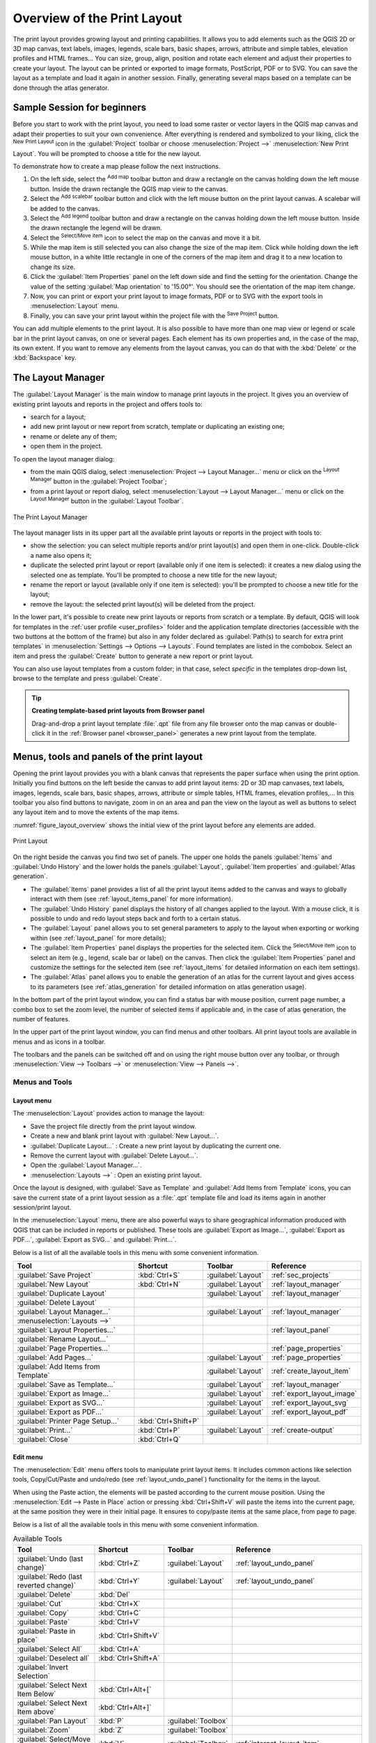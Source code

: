 .. _overview_layout:

******************************
 Overview of the Print Layout
******************************

.. only:: html

   .. contents::
      :local:

The print layout provides growing layout and printing capabilities.
It allows you to add elements such as the QGIS 2D or 3D map canvas, text labels, images, legends,
scale bars, basic shapes, arrows, attribute and simple tables, elevation profiles and HTML frames...
You can size, group, align, position and rotate each element
and adjust their properties to create your layout.
The layout can be printed or exported to image formats, PostScript, PDF or to SVG.
You can save the layout as a template and load it again in another session.
Finally, generating several maps based on a template can be done through the atlas generator.


.. index:: Layout template, Map template

Sample Session for beginners
============================

Before you start to work with the print layout, you need to load some raster
or vector layers in the QGIS map canvas and adapt their properties to suit your
own convenience. After everything is rendered and symbolized to your liking,
click the |newLayout| :sup:`New Print Layout` icon in the :guilabel:`Project` toolbar
or choose :menuselection:`Project -->` |newLayout| :menuselection:`New Print Layout`.
You will be prompted to choose a title for the new layout.


To demonstrate how to create a map please follow the next instructions.

#. On the left side, select the |addMap| :sup:`Add map` toolbar button
   and draw a rectangle on the canvas holding down the left mouse button.
   Inside the drawn rectangle the QGIS map view to the canvas.
#. Select the |scaleBar| :sup:`Add scalebar` toolbar button
   and click with the left mouse button on the print layout canvas.
   A scalebar will be
   added to the canvas.
#. Select the |addLegend| :sup:`Add legend` toolbar button
   and draw a rectangle on the canvas holding down the left mouse button.
   Inside the drawn rectangle the legend will be drawn.
#. Select the |select| :sup:`Select/Move item` icon to select the map
   on the canvas and move it a bit.
#. While the map item is still selected you can also change the size of the map item.
   Click while holding down the left mouse button, in a white little
   rectangle in one of the corners of the map item and drag it to a new location
   to change its size.
#. Click the :guilabel:`Item Properties` panel on the left down side
   and find the setting for the orientation.
   Change the value of the setting :guilabel:`Map orientation` to '15.00°'.
   You should see the orientation of the map item change.
#. Now, you can print or export your print layout to image formats, PDF
   or to SVG with the export tools in :menuselection:`Layout` menu.
#. Finally, you can save your print layout within the project file
   with the |fileSave| :sup:`Save Project` button.


You can add multiple elements to the print layout.
It is also possible to have more than one map view or legend or scale bar
in the print layout canvas, on one or several pages.
Each element has its own properties and, in the case of the map, its own extent.
If you want to remove any elements from the layout canvas,
you can do that with the :kbd:`Delete` or the :kbd:`Backspace` key.


.. index:: Layout manager
.. _layout_manager:

The Layout Manager
==================

The :guilabel:`Layout Manager` is the main window to manage print layouts in the project.
It gives you an overview of existing print layouts and reports in the project
and offers tools to:

* search for a layout;
* add new print layout or new report from scratch, template
  or duplicating an existing one;
* rename or delete any of them;
* open them in the project.

To open the layout manager dialog:

* from the main QGIS dialog, select :menuselection:`Project --> Layout Manager...` menu
  or click on the |layoutManager| :sup:`Layout Manager` button in the :guilabel:`Project Toolbar`;
* from a print layout or report dialog, select :menuselection:`Layout --> Layout Manager...` menu
  or click on the |layoutManager| :sup:`Layout Manager` button in the :guilabel:`Layout Toolbar`.


.. _figure_layout_manager:

.. figure:: img/print_composer_manager.png
   :align: center

   The Print Layout Manager


The layout manager lists in its upper part all the available print layouts
or reports in the project with tools to:

* show the selection: you can select multiple reports and/or print layout(s)
  and open them in one-click.
  Double-click a name also opens it;
* duplicate the selected print layout or report (available only if one item is selected):
  it creates a new dialog using the selected one as template.
  You'll be prompted to choose a new title for the new layout;
* rename the report or layout (available only if one item is selected):
  you'll be prompted to choose a new title for the layout;
* remove the layout: the selected print layout(s) will be deleted from the project.

In the lower part, it's possible to create new print layouts or reports from scratch or a template.
By default, QGIS will look for templates in the :ref:`user profile <user_profiles>` folder
and the application template directories (accessible with the two buttons at the bottom of the frame)
but also in any folder declared as :guilabel:`Path(s) to search for extra print templates`
in :menuselection:`Settings --> Options --> Layouts`.
Found templates are listed in the combobox.
Select an item and press the :guilabel:`Create` button
to generate a new report or print layout.

You can also use layout templates from a custom folder;
in that case, select *specific* in the templates drop-down list,
browse to the template and press :guilabel:`Create`.

.. tip:: **Creating template-based print layouts from Browser panel**

  Drag-and-drop a print layout template :file:`.qpt` file from any file browser
  onto the map canvas or double-click it in the :ref:`Browser panel <browser_panel>`
  generates a new print layout from the template.


.. _print_composer_menus:

Menus, tools and panels of the print layout
=============================================

Opening the print layout provides you with a blank canvas
that represents the paper surface when using the print option.
Initially you find buttons on the left beside the canvas to add print layout items:
2D or 3D map canvases, text labels, images, legends, scale bars, basic shapes,
arrows, attribute or simple tables, HTML frames, elevation profiles,...
In this toolbar you also find buttons to navigate,
zoom in on an area and pan the view on the layout
as well as buttons to select any layout item and to move the extents of the map items.


:numref:`figure_layout_overview` shows the initial view of the print layout
before any elements are added.

.. _figure_layout_overview:

.. figure:: img/print_composer_blank.png
   :align: center
   :width: 100%

   Print Layout


On the right beside the canvas you find two set of panels.
The upper one holds the panels :guilabel:`Items` and :guilabel:`Undo History`
and the lower holds the panels :guilabel:`Layout`, :guilabel:`Item properties`
and :guilabel:`Atlas generation`.

* The :guilabel:`Items` panel provides a list of all the print layout items
  added to the canvas and ways to globally interact with them
  (see :ref:`layout_items_panel` for more information).
* The :guilabel:`Undo History` panel displays the history of all changes applied to the layout.
  With a mouse click, it is possible to undo and redo layout steps
  back and forth to a certain status.
* The :guilabel:`Layout` panel allows you to set general parameters to apply
  to the layout when exporting or working within (see :ref:`layout_panel` for more
  details);
* The :guilabel:`Item Properties` panel displays the properties for the selected
  item.
  Click the |select| :sup:`Select/Move item` icon to select an item
  (e.g., legend, scale bar or label) on the canvas.
  Then click the :guilabel:`Item Properties` panel and customize the settings for the selected item
  (see :ref:`layout_items` for detailed information on each item settings).
* The :guilabel:`Atlas` panel allows you to enable the generation of an atlas
  for the current layout and gives access to its parameters
  (see :ref:`atlas_generation` for detailed information on atlas generation usage).


In the bottom part of the print layout window, you can find a status bar
with mouse position, current page number, a combo box to set the zoom level,
the number of selected items if applicable and, in the case of atlas generation, the number of features.

In the upper part of the print layout window, you can find menus and other toolbars.
All print layout tools are available in menus and as icons in a toolbar.

The toolbars and the panels can be switched off and on
using the right mouse button over any toolbar,
or through :menuselection:`View --> Toolbars -->` or :menuselection:`View --> Panels -->`.


.. index::
   single: Print layout; Tools

.. _layout_tools:

Menus and Tools
---------------

Layout menu
...........

The :menuselection:`Layout` provides action to manage the layout:

* Save the project file directly from the print layout window.
* Create a new and blank print layout with |newLayout| :guilabel:`New Layout...`.
* |duplicateLayout| :guilabel:`Duplicate Layout...` : Create a new print layout
  by duplicating the current one.
* Remove the current layout with |deleteSelected| :guilabel:`Delete Layout...`.
* Open the |layoutManager| :guilabel:`Layout Manager...`.
* :menuselection:`Layouts -->` : Open an existing print layout.

Once the layout is designed, with |fileSaveAs| :guilabel:`Save as Template`
and |fileOpen| :guilabel:`Add Items from Template` icons, you can save
the current state of a print layout session as a :file:`.qpt` template file
and load its items again in another session/print layout.

In the :menuselection:`Layout` menu, there are also powerful ways
to share geographical information produced with QGIS
that can be included in reports or published.
These tools are |saveMapAsImage| :guilabel:`Export as Image...`,
|saveAsPDF| :guilabel:`Export as PDF...`, |saveAsSVG| :guilabel:`Export as SVG...`
and |filePrint| :guilabel:`Print...`.

Below is a list of all the available tools in this menu
with some convenient information.

================================================= ========================== ========================== =====================================
 Tool                                              Shortcut                   Toolbar                    Reference
================================================= ========================== ========================== =====================================
 |fileSave| :guilabel:`Save Project`               :kbd:`Ctrl+S`              :guilabel:`Layout`         :ref:`sec_projects`
 |newLayout| :guilabel:`New Layout`                :kbd:`Ctrl+N`              :guilabel:`Layout`         :ref:`layout_manager`
 |duplicateLayout| :guilabel:`Duplicate Layout`                               :guilabel:`Layout`         :ref:`layout_manager`
 |deleteSelected| :guilabel:`Delete Layout`
 |layoutManager| :guilabel:`Layout Manager...`                                :guilabel:`Layout`         :ref:`layout_manager`
 :menuselection:`Layouts -->`
 :guilabel:`Layout Properties...`                                                                        :ref:`layout_panel`
 :guilabel:`Rename Layout...`
 :guilabel:`Page Properties...`                                                                          :ref:`page_properties`
 |newPage| :guilabel:`Add Pages...`                                           :guilabel:`Layout`         :ref:`page_properties`
 |fileOpen| :guilabel:`Add Items from Template`                               :guilabel:`Layout`         :ref:`create_layout_item`
 |fileSaveAs| :guilabel:`Save as Template...`                                 :guilabel:`Layout`         :ref:`layout_manager`
 |saveMapAsImage| :guilabel:`Export as Image...`                              :guilabel:`Layout`         :ref:`export_layout_image`
 |saveAsSVG| :guilabel:`Export as SVG...`                                     :guilabel:`Layout`         :ref:`export_layout_svg`
 |saveAsPDF| :guilabel:`Export as PDF...`                                     :guilabel:`Layout`         :ref:`export_layout_pdf`
 :guilabel:`Printer Page Setup...`                 :kbd:`Ctrl+Shift+P`
 |filePrint| :guilabel:`Print...`                  :kbd:`Ctrl+P`              :guilabel:`Layout`         :ref:`create-output`
 :guilabel:`Close`                                 :kbd:`Ctrl+Q`
================================================= ========================== ========================== =====================================

Edit menu
.........

The :menuselection:`Edit` menu offers tools to manipulate print layout items.
It includes common actions like selection tools, Copy/Cut/Paste and undo/redo
(see :ref:`layout_undo_panel`) functionality for the items in the layout.

When using the Paste action, the elements will be pasted according to the current mouse position.
Using the :menuselection:`Edit --> Paste in Place` action
or pressing :kbd:`Ctrl+Shift+V` will paste the items into the current page,
at the same position they were in their initial page.
It ensures to copy/paste items at the same place, from page to page.

Below is a list of all the available tools in this menu
with some convenient information.

.. csv-table:: Available Tools
   :header: "Tool", "Shortcut", "Toolbar", "Reference"
   :widths: 30, 17, 10, 33

   "|undo| :guilabel:`Undo (last change)`", ":kbd:`Ctrl+Z`", ":guilabel:`Layout`", ":ref:`layout_undo_panel`"
   "|redo| :guilabel:`Redo (last reverted change)`", ":kbd:`Ctrl+Y`", ":guilabel:`Layout`", ":ref:`layout_undo_panel`"
   "|deleteSelected| :guilabel:`Delete`", ":kbd:`Del`"
   "|editCut| :guilabel:`Cut`", ":kbd:`Ctrl+X`"
   "|editCopy| :guilabel:`Copy`", ":kbd:`Ctrl+C`"
   "|editPaste| :guilabel:`Paste`", ":kbd:`Ctrl+V`"
   ":guilabel:`Paste in place`", ":kbd:`Ctrl+Shift+V`"
   "|selectAll| :guilabel:`Select All`", ":kbd:`Ctrl+A`"
   "|deselectAll| :guilabel:`Deselect all`", ":kbd:`Ctrl+Shift+A`"
   "|invertSelection| :guilabel:`Invert Selection`"
   ":guilabel:`Select Next Item Below`", ":kbd:`Ctrl+Alt+[`"
   ":guilabel:`Select Next Item above`", ":kbd:`Ctrl+Alt+]`"
   "|pan| :guilabel:`Pan Layout`", ":kbd:`P`", ":guilabel:`Toolbox`"
   "|zoomToArea| :guilabel:`Zoom`", ":kbd:`Z`", ":guilabel:`Toolbox`"
   "|select| :guilabel:`Select/Move Item`", ":kbd:`V`", ":guilabel:`Toolbox`", ":ref:`interact_layout_item`"
   "|moveItemContent| :guilabel:`Move Content`", ":kbd:`C`", ":guilabel:`Toolbox`", ":ref:`layout_map_item`"
   "|editNodesShape| :guilabel:`Edit Nodes Item`", "", ":guilabel:`Toolbox`", ":ref:`layout_node_based_shape_item`"


View menu
.........

The :menuselection:`View` menu  gives access to navigation tools
and helps to configure general behavior of the print layout.
Beside the common zoom tools, you have means to:

* |refresh| :sup:`Refresh view` (if you find the view in an inconsistent state);
* enable a :ref:`grid <grid_guides>` you could snap items to when moving or creating them.
  Grids setting is done in :menuselection:`Settings --> Layout Options...`
  or in the :ref:`Layout Panel <layout_panel>`;
* enable :ref:`guides <grid_guides>` you could snap items to when moving or creating them.
  Guides are red lines that you can create by clicking in the ruler
  (above or at the left side of the layout) and drag and drop to the desired location;
* :guilabel:`Smart Guides`: uses other layout items as guides to dynamically snap to
  as you move or reshape an item;
* :guilabel:`Clear Guides` to remove all current guides;
* :guilabel:`Show Bounding box` around the items to better identify your selection;
* :guilabel:`Show Rules` around the layout;
* :guilabel:`Show Pages` or set up pages to transparent.
  Often layout is used to create non-print layouts, e.g. for inclusion in presentations or other documents,
  and it's desirable to export the composition using a totally transparent background.
  It's sometimes referred to as "infinite canvas" in other editing packages.

In the print layout, you can change the zoom level using the mouse wheel
or the slider and combo box in the status bar.
If you need to switch to pan mode while working in the layout area,
you can hold the :kbd:`Spacebar` or the mouse wheel.
With :kbd:`Ctrl+Spacebar`, you can temporarily switch to Zoom In mode,
and with :kbd:`Ctrl+Alt+Spacebar`, to Zoom Out mode.

Panels and toolbars can be enabled from the :menuselection:`View -->` menu.
To maximise the space available to interact with a composition
you can check the |checkbox| :menuselection:`View --> Toggle Panel Visibility` option
or press :kbd:`Ctrl+Tab`;
all panels are hidden and only previously visible panels are restored when unchecked.

It's also possible to switch to a full screen mode to have more space to interact with
by pressing :kbd:`F11` or using :menuselection:`View -->` |checkbox| :guilabel:`Toggle Full Screen`.

================================================= ========================== ========================== =====================================
 Tool                                              Shortcut                   Toolbar                    Reference
================================================= ========================== ========================== =====================================
 |refresh| :guilabel:`Refresh`                     :kbd:`F5`                  :guilabel:`Navigation`
 :menuselection:`Preview -->`
 |zoomIn| :guilabel:`Zoom In`                      :kbd:`Ctrl++`              :guilabel:`Navigation`
 |zoomOut| :guilabel:`Zoom Out`                    :kbd:`Ctrl+-`              :guilabel:`Navigation`
 |zoomActual| :guilabel:`Zoom to 100%`             :kbd:`Ctrl+1`              :guilabel:`Navigation`
 |zoomFullExtent| :guilabel:`Zoom Full`            :kbd:`Ctrl+0`              :guilabel:`Navigation`
 :guilabel:`Zoom to Width`
 |vectorGrid| :guilabel:`Show Grid`                :kbd:`Ctrl+'`                                         :ref:`grid_guides`
 |unchecked| :guilabel:`Snap to Grid`              :kbd:`Ctrl+Shift+'`                                   :ref:`grid_guides`
 |checkbox| :guilabel:`Show Guides`                :kbd:`Ctrl+;`                                         :ref:`grid_guides`
 |checkbox| :guilabel:`Snap to Guides`             :kbd:`Ctrl+Shift+;`                                   :ref:`grid_guides`
 |checkbox| :guilabel:`Smart Guides`               :kbd:`Ctrl+Alt+;`
 :guilabel:`Manage Guides...`                      \                          \                          :ref:`layout_guides_panel`
 :guilabel:`Clear Guides`                          \                          \                          :ref:`layout_guides_panel`
 |checkbox| :guilabel:`Show Rulers`                :kbd:`Ctrl+R`
 |checkbox| :guilabel:`Show Bounding Boxes`        :kbd:`Ctrl+Shift+B`
 |checkbox| :guilabel:`Show Pages`
 :menuselection:`Toolbars -->`                      \                         \                          :ref:`sec_panels_and_toolbars`
 :menuselection:`Panels -->`                        \                         \                          :ref:`sec_panels_and_toolbars`
 |unchecked| :guilabel:`Toggle Full Screen`        :kbd:`F11`                 \                          :ref:`view_menu`
 |unchecked| :guilabel:`Toggle Panel Visibility`   :kbd:`Ctrl+Tab`            \                          :ref:`view_menu`
================================================= ========================== ========================== =====================================

Items menu
..........

The :menuselection:`Items` helps you configure items' position in the layout
and the relations between them (see :ref:`interact_layout_item`).

================================================= ========================== ========================== ==========================
 Tool                                              Shortcut                   Toolbar                    Reference
================================================= ========================== ========================== ==========================
 |groupItems| :guilabel:`Group`                    :kbd:`Ctrl+G`              :guilabel:`Actions`        :ref:`group_items`
 |ungroupItems| :guilabel:`Ungroup`                :kbd:`Ctrl+Shift+G`        :guilabel:`Actions`        :ref:`group_items`
 |raiseItems| :guilabel:`Raise`                    :kbd:`Ctrl+]`              :guilabel:`Actions`        :ref:`align_items`
 |lowerItems| :guilabel:`Lower`                    :kbd:`Ctrl+[`              :guilabel:`Actions`        :ref:`align_items`
 |moveItemsToTop| :guilabel:`Bring to Front`       :kbd:`Ctrl+Shift+]`        :guilabel:`Actions`        :ref:`align_items`
 |moveItemsToBottom| :guilabel:`Send to Back`      :kbd:`Ctrl+Shift+[`        :guilabel:`Actions`        :ref:`align_items`
 |locked| :guilabel:`Lock Selected Items`          :kbd:`Ctrl+L`              :guilabel:`Actions`        :ref:`lock_items`
 |unlocked| :guilabel:`Unlock All`                 :kbd:`Ctrl+Shift+L`        :guilabel:`Actions`        :ref:`lock_items`
 :menuselection:`Align Items -->`                                             :guilabel:`Actions`        :ref:`align_items`
 :menuselection:`Distribute Items -->`                                        :guilabel:`Actions`        :ref:`move_resize`
 :menuselection:`Resize -->`                                                  :guilabel:`Actions`        :ref:`move_resize`
================================================= ========================== ========================== ==========================

Add Item menu
.............

These are tools to create layout items. 
Each of them is deeply described in :ref:`layout_items` chapter.

========================================================= ======================== =====================================
 Tool                                                      Toolbar                    Reference
========================================================= ======================== =====================================
 |addMap| :guilabel:`Add Map`                              :guilabel:`Toolbox`        :ref:`layout_map_item`
 |add3DMap| :guilabel:`Add 3D Map`                         :guilabel:`Toolbox`        :ref:`layout_map3d_item`
 |addImage| :guilabel:`Add Picture`                        :guilabel:`Toolbox`        :ref:`layout_picture_item`
 |label| :guilabel:`Add Label`                             :guilabel:`Toolbox`        :ref:`layout_label_item`
 :menuselection:`Add Dynamic Text -->`                                                :ref:`The Label Item <layout_label_main_properties>`
 |addLegend| :guilabel:`Add Legend`                        :guilabel:`Toolbox`        :ref:`layout_legend_item`
 |scaleBar| :guilabel:`Add Scale Bar`                      :guilabel:`Toolbox`        :ref:`layout_scalebar_item`
 |northArrow| :guilabel:`Add North Arrow`                  :guilabel:`Toolbox`        :ref:`layout_northarrow_item`
 |addBasicShape| :menuselection:`Add Shape -->`            :guilabel:`Toolbox`        :ref:`layout_basic_shape_item`
 |addBasicRectangle| :menuselection:`--> Add Rectangle`    :guilabel:`Toolbox`        :ref:`layout_basic_shape_item`
 |addBasicCircle| :menuselection:`--> Add Ellipse`         :guilabel:`Toolbox`        :ref:`layout_basic_shape_item`
 |addBasicTriangle| :menuselection:`--> Add Triangle`      :guilabel:`Toolbox`        :ref:`layout_basic_shape_item`
 |addMarker| :guilabel:`Add Marker`                        :guilabel:`Toolbox`        :ref:`layout_marker_item`
 |addArrow| :guilabel:`Add Arrow`                          :guilabel:`Toolbox`        :ref:`layout_arrow_item`
 |addNodesShape| :menuselection:`Add Node Item -->`        :guilabel:`Toolbox`        :ref:`layout_node_based_shape_item`
 |addPolygon| :menuselection:`--> Add Polygon`             :guilabel:`Toolbox`        :ref:`layout_node_based_shape_item`
 |addPolyline| :menuselection:`--> Add Polyline`           :guilabel:`Toolbox`        :ref:`layout_node_based_shape_item`
 |addHtml| :guilabel:`Add HTML`                            :guilabel:`Toolbox`        :ref:`layout_html_item`
 |addTable| :guilabel:`Add Attribute Table`                :guilabel:`Toolbox`        :ref:`layout_attribute_table_item`
 |addManualTable| :guilabel:`Add Fixed Table`              :guilabel:`Toolbox`        :ref:`layout_fixed_table_item`
 |elevationProfile| :guilabel:`Add Elevation Profile`      :guilabel:`Toolbox`        :ref:`layout_elevation_profile_item`
========================================================= ======================== =====================================


Atlas menu
..........

======================================================== ========================== ========================== =====================================
 Tool                                                     Shortcut                   Toolbar                    Reference
======================================================== ========================== ========================== =====================================
 |atlas| :guilabel:`Preview Atlas`                        :kbd:`Ctrl+ALt+/`          :guilabel:`Atlas`          :ref:`atlas_preview`
 |atlasFirst| :guilabel:`First Feature`                   :kbd:`Ctrl+<`              :guilabel:`Atlas`          :ref:`atlas_preview`
 |atlasPrev| :guilabel:`Previous Feature`                 :kbd:`Ctrl+,`              :guilabel:`Atlas`          :ref:`atlas_preview`
 |atlasNext| :guilabel:`Next Feature`                     :kbd:`Ctrl+.`              :guilabel:`Atlas`          :ref:`atlas_preview`
 |atlasLast| :guilabel:`Last feature`                     :kbd:`Ctrl+>`              :guilabel:`Atlas`          :ref:`atlas_preview`
 |filePrint| :guilabel:`Print Atlas...`                                              :guilabel:`Atlas`          :ref:`atlas_preview`
 |saveMapAsImage| :guilabel:`Export Atlas as Images...`                              :guilabel:`Atlas`          :ref:`atlas_preview`
 |saveAsSVG| :guilabel:`Export Atlas as SVG...`                                      :guilabel:`Atlas`          :ref:`atlas_preview`
 |saveAsPDF| :guilabel:`Export Atlas as PDF...`                                      :guilabel:`Atlas`          :ref:`atlas_preview`
 |atlasSettings| :guilabel:`Atlas Settings`                                          :guilabel:`Atlas`          :ref:`atlas_generation`
======================================================== ========================== ========================== =====================================


Settings Menu
.............

The :menuselection:`Settings --> Layout Options...` menu is a shortcut
to :menuselection:`Settings --> Options --> Layouts` menu of QGIS main canvas.
Here, you can set some options that will be used as default on any new print layout:

* :guilabel:`Layout defaults` let you specify the default font to use;
* With :guilabel:`Grid appearance`, you can set the grid style and its color.
  There are three types of grid: **Dots**, **Solid** lines and **Crosses**;
* :guilabel:`Grid and guide defaults` defines spacing, offset and tolerance of the grid
  (see :ref:`grid_guides` for more details);
* :guilabel:`Layout Paths`: to manage list of custom paths to search print templates.

The :menuselection:`Settings --> Keyboard Shortcuts...` menu allows you
to use the :ref:`shortcuts manager <shortcuts>` in the print layout interface.

Contextual menus
................

Depending on where you right-click in the print layout dialog,
you open a contextual menu with various features:

* Right-click on the menu bar or any toolbar and you get the list of layout
  panels and toolbars you can enable or disable in one-click.
* Right-click over a ruler and you can |checkbox| :guilabel:`Show Guides`,
  |checkbox| :guilabel:`Snap to Guides`, :guilabel:`Manage Guides...`
  opening the :ref:`Guides panel <layout_guides_panel>` or :guilabel:`Clear Guides`.
  It's also possible to hide the rulers.
* Right-click in the print layout canvas and:

  * You'll be able to :guilabel:`Undo` and :guilabel:`Redo` recent changes,
    or :guilabel:`Paste` any copied item (only available if no item is selected).
  * If you click over a page, you can additionally access the current :ref:`Page Properties <page_properties>` panel
    or :guilabel:`Remove Page`.
  * If you click on a selected item then you can cut or copy it
    as well as open the :ref:`Item Properties <layout_item_options>` panel.
  * If more than one item are selected, then you can either group them and/or
    ungroup if at least one group is already in the selection.
* Right-click inside a text box or spinbox widget of any layout panel
  provides edit options to manipulate its content.


.. _layout_panel:

The Layout Panel
-----------------

In the :guilabel:`Layout` panel, you can define the global settings of your print layout.

.. _figure_composition:

.. figure:: img/composition_settings.png
   :align: center

   Layout Settings in the Print Layout

.. _reference_map:

General settings
................

In a print layout, you can use more than one map item.
The :guilabel:`Reference map` represents the map item to use as the layout's master map.
It's assigned as long as there's a map item in the layout.
The layout will use this map in any of their properties and variables calculating units or scale.
This includes exporting the print layout to georeferenced formats.

Moreover, new layout items such as scale bar, legend or north arrow
have by default their settings (orientation, displayed layers, scale, ...)
bound to the map item they are drawn over,
and fall back to the reference map if there is no overlapping map.

.. _grid_guides:

Guides and Grid
...............

You can put some reference marks on your paper sheet to help you accurately place some items.
These marks can be:

* simple horizontal or vertical lines (called **Guides**) put at the position you want
  (see :ref:`layout_guides_panel` for guides creation).
* or regular **Grid**: a network of horizontal and vertical lines
  superimposed over the layout.

Settings like :guilabel:`Grid spacing` or :guilabel:`Grid offset` can be adjusted in this group
as well as the :guilabel:`Snap tolerance` to use for items.
The tolerance is the maximum distance below which the mouse cursor is snapped to a grid or a guide,
while moving, resizing or creating an item.

Whether grid or guides should be shown is set in :menuselection:`View` menu.
There, you can also decide if they might be used to snap layout items.
When both a grid line and a guide line are within tolerance of a point,
guides will always take precedence - since they have been manually set
(hence, assumption that they have been explicitly placed at highly desirable snapping locations,
and should be selected over the general grid).

.. note::

  In the :menuselection:`Settings --> Layout Options` menu,
  you can also set the grid and guides parameters exposed above.
  However, these options will only apply as defaults to new print layouts.

.. _layout_export_settings:

Export settings
...............

You can define a resolution to use for all exported maps in :guilabel:`Export resolution`.
This setting can then be overridden each time you export a map.

Because of some advanced rendering options (:ref:`blending mode <blend-modes>`,
:ref:`effects <draw_effects>`...), a layout item may need rasterization
in order to be exported correctly.
QGIS will individually rasterize it without forcing every other item to also be rasterized.
This allows printing or saving as PostScript or PDF to keep items as much as possible as vectors,
e.g. a map item with layer opacity won't force labels, scale bars, etc to be rasterized too.
You can however:

* force all the items to be rasterized checking the |checkbox| :guilabel:`Print as raster` box;
* or use the opposite option, i.e. :guilabel:`Always export as vectors`,
  to force the export to keep items as vectors when exported to a compatible format.
  Note that in some cases, this could cause the output to look different to layout.

Where the format makes it possible (e.g., :file:`.TIF`, :file:`.PDF`)
exporting a print layout results by default in a georeferenced file
(based on the :guilabel:`Reference map` item in the :guilabel:`General settings` group).
For other formats, georeferenced output requires you to generate a world file
by checking |checkbox| :guilabel:`Save world file`.
The world file is created beside the exported map(s),
has the name of the page output with the reference map item
and contains information to georeference it easily.


Resize layout to content
........................

Using the :guilabel:`Resize page` tool in this group, you create a unique page composition
whose extent covers the current contents of the print layout
(with some optional :guilabel:`margins` around the cropped bounds).

Note that this behavior is different from the :ref:`crop to content <crop_to_content>` option
in that all the items are placed on a real and unique page in replacement of all the existing pages.

Variables
.........

The :guilabel:`Variables` lists all the variables available
at the layout's level (which includes all global and project's variables).

It also allows the user to manage layout-level variables.
Click the |symbologyAdd| button to add a new custom layout-level variable.
Likewise, select a custom layout-level variable from the list
and click the |symbologyRemove| button to remove it.

More information on variables usage in the :ref:`General Tools <general_tools_variables>` section.

.. _figure_composition_variables:

.. figure:: img/composition_variables.png
   :align: center

   Variables Editor in the Print Layout


.. index:: Layout pages, Page properties
.. _page_properties:

Working with the page properties
--------------------------------

A layout can be composed of several pages.
For instance, a first page can show a map canvas,
and a second page can show the attribute table associated with a layer,
while a third one shows an HTML frame linking to your organization website.
Or you can add many types of items on each page.

Adding a new page
.................

Futhermore, a layout can be made using different size and/or orientation of pages.
To add a page, select the |newPage| :guilabel:`Add Pages...` tool
from the :menuselection:`Layout` menu or :guilabel:`Layout Toolbar`.
The :guilabel:`Insert Pages` dialog opens and you are asked to fill:

* the number of pages to insert;
* the position of the page(s): before or after a given page or at the end of the print layout;
* The :guilabel:`Page size`: it could be of a preset format page
  (``A4``, ``B0``, ``Legal``, ``Letter``, ``ANSI A``, ``Arch A`` and their derivatives
  as well as a resolution type, such as ``1920x1080`` or ``1024x768``)
  with associated :guilabel:`Orientation` (Portrait or Landscape).
  
  The page size can also be of a ``custom`` format;
  In that case, you'd need to enter its :guilabel:`Width` and :guilabel:`Height`
  (with locked size ratio if needed) and select the unit to use
  among ``mm``, ``cm``, ``px``, ``pt``, ``in``, ``ft``...
  Conversion of entered values is automatically applied when switching
  from one unit to another.

.. _figure_layout_new_page:

.. figure:: img/insert_page.png
   :align: center

   Creating a new page in the Print Layout


Updating page properties
........................

Any page can be later customized through the Page :guilabel:`Item Properties` panel.
To access a page's properties, either:

* Left-click on an empty section of the page
* Right-click on a page and select :guilabel:`Page Properties...`.
* Go to :menuselection:`Layout --> Page properties...` while hovering over the page

The :guilabel:`Item Properties` panel opens with settings such as:

* for layouts with several pages, it displays the active page number
  and the count of available pages
* the :guilabel:`Page size` frame described above.
  You can modify each property using the data defined override options
  (see :ref:`atlas_data_defined_override` for a use case); 
* the :guilabel:`Background` of the current page using the :ref:`color <color-selector>`
  or :ref:`symbol <symbol-selector>` you want.
* the :guilabel:`Apply to all Pages` button updates the current page properties to the 
  other existing pages in the layout;
* the |unchecked| :guilabel:`Exclude page from exports` to control whether
  the current page with its content should be included in the :ref:`layout output <create-output>`;

.. _figure_layout_page:

.. figure:: img/page_properties.png
   :align: center

   Page properties dialog


.. index:: Guides, Smart guides
.. _layout_guides_panel:

The Guides Panel
----------------

Guides are vertical or horizontal line references you can place on a layout page
to assist you on items placement, when creating, moving or resizing them.
To be active, guides require the :menuselection:`View --> Show Guides`
and :menuselection:`View --> Snap to Guides` options to be checked.
To create a guide, there are two different methods:

* if the :menuselection:`View --> Show Rulers` option is set, drag out a ruler
  and release the mouse button within the page area, at the desired position.
* for more precision, use the :guilabel:`Guides` panel from the :menuselection:`View --> Toolbox -->`
  or by selecting :guilabel:`Manage guides for page...` from the page's contextual menu.

.. _figure_layout_guides_panel:

.. figure:: img/guides_panel.png
   :align: center

   The Guides panel

The :guilabel:`Guides` panel allows creation of snap lines at specific locations:

#. Select the :guilabel:`Page` you'd like to add the guides to
#. Click the |symbologyAdd| :sup:`Add new guide` button and enter the coordinates
   of the horizontal or vertical line. The origin is at the top left corner.
   Different units are available for this.

   The panel also allows adjusting the position of existing guides to exact coordinates:
   double-click and replace the value.
#. The :guilabel:`Guides` panel lists only the items for the current page.
   It allows creation or removal of guides only in the current page.
   However, you can use the :guilabel:`Apply to All Pages` button to replicate
   the guide configuration of the current page to the other pages in the layout.
#. To delete a guide, select it and press the |symbologyRemove| :sup:`Remove selected guide` button.
   Use :guilabel:`Clear All Guides` to remove all the guides in the current page.

.. tip:: **Snapping to existing layout items**

  Other than guides and grids, you can use existing items as snapping references
  when moving, resizing or creating new items; these are called **smart guides**
  and require :menuselection:`View --> Smart Guides` option to be checked.
  Anytime the mouse pointer is close to an item's bound, a snapping cross appears.


.. _layout_items_panel:

The Items Panel
---------------

The :guilabel:`Items` panel offers some options to manage selection
and visibility of items.
All the items added to the print layout canvas (including :ref:`items group <group_items>`)
are shown in a list and selecting an item makes the corresponding row selected in the list
as well as selecting a row does select the corresponding item in the print layout canvas.
This is thus a handy way to select an item placed behind another one.
Note that a selected row is shown as bold.
Multiple items selection is also possible holding :kbd:`Shift` for contiguous items,
and :kbd:`Ctrl` key for non-contiguous ones.

For any available item, you can:

* |showAllLayers| set it visible or not;
* |locked| lock or unlock its position;
* sort its Z position. You can move up and down each item in the list with a click and drag.
  The upper item in the list will be brought to the foreground in the print layout canvas.
  By default, a newly created item is placed in the foreground.
* change the item ID by double-clicking the text;
* right-click an item and select whether to copy or delete it
  or open its :ref:`properties panel <layout_item_options>`.

Once you have found the correct position for an item,
you can lock it by ticking the box in |locked| column.
Locked items are **not** selectable on the canvas.
Locked items can be unlocked by selecting the item in the :menuselection:`Items` panel
and unchecking the tickbox or you can use the icons on the toolbar.


.. index:: Revert layout actions
.. _layout_undo_panel:

The Undo History Panel: Revert and Restore actions
--------------------------------------------------

During the layout process, it is possible to revert and restore changes.
This can be done with the revert and restore tools available
in the :guilabel:`Edit` menu, the :guilabel:`Layout` toolbar or the contextual menu
any time you right-click in the print layout area:

* |undo| :sup:`Revert last change`
* |redo| :sup:`Restore last change`

This can also be done by mouse click within the :guilabel:`Undo history` panel
(see :numref:`figure_layout`).
The History panel lists the last actions done within the print layout.
Select the point you want to revert to and once you do a new action
all the actions done after the selected one will be removed.

.. _figure_layout:

.. figure:: img/command_hist.png
   :align: center

   Undo History in the Print Layout


.. Substitutions definitions - AVOID EDITING PAST THIS LINE
   This will be automatically updated by the find_set_subst.py script.
   If you need to create a new substitution manually,
   please add it also to the substitutions.txt file in the
   source folder.

.. |add3DMap| image:: /static/common/mActionAdd3DMap.png
   :width: 1.5em
.. |addArrow| image:: /static/common/mActionAddArrow.png
   :width: 1.5em
.. |addBasicCircle| image:: /static/common/mActionAddBasicCircle.png
   :width: 1.5em
.. |addBasicRectangle| image:: /static/common/mActionAddBasicRectangle.png
   :width: 1.5em
.. |addBasicShape| image:: /static/common/mActionAddBasicShape.png
   :width: 1.5em
.. |addBasicTriangle| image:: /static/common/mActionAddBasicTriangle.png
   :width: 1.5em
.. |addHtml| image:: /static/common/mActionAddHtml.png
   :width: 1.5em
.. |addImage| image:: /static/common/mActionAddImage.png
   :width: 1.5em
.. |addLegend| image:: /static/common/mActionAddLegend.png
   :width: 1.5em
.. |addManualTable| image:: /static/common/mActionAddManualTable.png
   :width: 1.5em
.. |addMap| image:: /static/common/mActionAddMap.png
   :width: 1.5em
.. |addMarker| image:: /static/common/mActionAddMarker.png
   :width: 1.5em
.. |addNodesShape| image:: /static/common/mActionAddNodesShape.png
   :width: 1.5em
.. |addPolygon| image:: /static/common/mActionAddPolygon.png
   :width: 1.5em
.. |addPolyline| image:: /static/common/mActionAddPolyline.png
   :width: 1.5em
.. |addTable| image:: /static/common/mActionAddTable.png
   :width: 1.5em
.. |atlas| image:: /static/common/mIconAtlas.png
   :width: 1.5em
.. |atlasFirst| image:: /static/common/mActionAtlasFirst.png
   :width: 1.5em
.. |atlasLast| image:: /static/common/mActionAtlasLast.png
   :width: 1.5em
.. |atlasNext| image:: /static/common/mActionAtlasNext.png
   :width: 1.5em
.. |atlasPrev| image:: /static/common/mActionAtlasPrev.png
   :width: 1.5em
.. |atlasSettings| image:: /static/common/mActionAtlasSettings.png
   :width: 1.5em
.. |checkbox| image:: /static/common/checkbox.png
   :width: 1.3em
.. |deleteSelected| image:: /static/common/mActionDeleteSelected.png
   :width: 1.5em
.. |deselectAll| image:: /static/common/mActionDeselectAll.png
   :width: 1.5em
.. |duplicateLayout| image:: /static/common/mActionDuplicateLayout.png
   :width: 1.5em
.. |editCopy| image:: /static/common/mActionEditCopy.png
   :width: 1.5em
.. |editCut| image:: /static/common/mActionEditCut.png
   :width: 1.5em
.. |editNodesShape| image:: /static/common/mActionEditNodesShape.png
   :width: 1.5em
.. |editPaste| image:: /static/common/mActionEditPaste.png
   :width: 1.5em
.. |elevationProfile| image:: /static/common/mActionElevationProfile.png
   :width: 1.5em
.. |fileOpen| image:: /static/common/mActionFileOpen.png
   :width: 1.5em
.. |filePrint| image:: /static/common/mActionFilePrint.png
   :width: 1.5em
.. |fileSave| image:: /static/common/mActionFileSave.png
   :width: 1.5em
.. |fileSaveAs| image:: /static/common/mActionFileSaveAs.png
   :width: 1.5em
.. |groupItems| image:: /static/common/mActionGroupItems.png
   :width: 1.5em
.. |invertSelection| image:: /static/common/mActionInvertSelection.png
   :width: 1.5em
.. |label| image:: /static/common/mActionLabel.png
   :width: 1.5em
.. |layoutManager| image:: /static/common/mActionLayoutManager.png
   :width: 1.5em
.. |locked| image:: /static/common/locked.png
   :width: 1.5em
.. |lowerItems| image:: /static/common/mActionLowerItems.png
   :width: 1.5em
.. |moveItemContent| image:: /static/common/mActionMoveItemContent.png
   :width: 1.5em
.. |moveItemsToBottom| image:: /static/common/mActionMoveItemsToBottom.png
   :width: 1.5em
.. |moveItemsToTop| image:: /static/common/mActionMoveItemsToTop.png
   :width: 1.5em
.. |newLayout| image:: /static/common/mActionNewLayout.png
   :width: 1.5em
.. |newPage| image:: /static/common/mActionNewPage.png
   :width: 1.5em
.. |northArrow| image:: /static/common/north_arrow.png
   :width: 1.5em
.. |pan| image:: /static/common/mActionPan.png
   :width: 1.5em
.. |raiseItems| image:: /static/common/mActionRaiseItems.png
   :width: 1.5em
.. |redo| image:: /static/common/mActionRedo.png
   :width: 1.5em
.. |refresh| image:: /static/common/mActionRefresh.png
   :width: 1.5em
.. |saveAsPDF| image:: /static/common/mActionSaveAsPDF.png
   :width: 1.5em
.. |saveAsSVG| image:: /static/common/mActionSaveAsSVG.png
   :width: 1.5em
.. |saveMapAsImage| image:: /static/common/mActionSaveMapAsImage.png
   :width: 1.5em
.. |scaleBar| image:: /static/common/mActionScaleBar.png
   :width: 1.5em
.. |select| image:: /static/common/mActionSelect.png
   :width: 1.5em
.. |selectAll| image:: /static/common/mActionSelectAll.png
   :width: 1.5em
.. |showAllLayers| image:: /static/common/mActionShowAllLayers.png
   :width: 1.5em
.. |symbologyAdd| image:: /static/common/symbologyAdd.png
   :width: 1.5em
.. |symbologyRemove| image:: /static/common/symbologyRemove.png
   :width: 1.5em
.. |unchecked| image:: /static/common/unchecked.png
   :width: 1.3em
.. |undo| image:: /static/common/mActionUndo.png
   :width: 1.5em
.. |ungroupItems| image:: /static/common/mActionUngroupItems.png
   :width: 1.5em
.. |unlocked| image:: /static/common/unlocked.png
   :width: 1.5em
.. |vectorGrid| image:: /static/common/vector_grid.png
   :width: 1.5em
.. |zoomActual| image:: /static/common/mActionZoomActual.png
   :width: 1.5em
.. |zoomFullExtent| image:: /static/common/mActionZoomFullExtent.png
   :width: 1.5em
.. |zoomIn| image:: /static/common/mActionZoomIn.png
   :width: 1.5em
.. |zoomOut| image:: /static/common/mActionZoomOut.png
   :width: 1.5em
.. |zoomToArea| image:: /static/common/mActionZoomToArea.png
   :width: 1.5em
